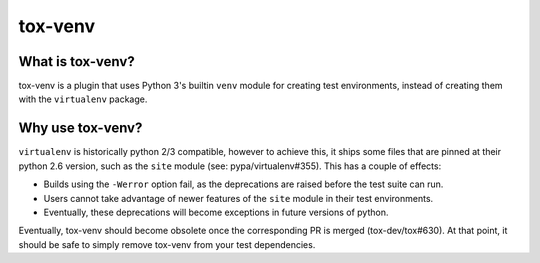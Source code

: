 tox-venv
========

.. image:: https://travis-ci.org/rpkilby/tox-venv.svg?branch=master
  :target: https://travis-ci.org/rpkilby/tox-venv


What is tox-venv?
-----------------

tox-venv is a plugin that uses Python 3's builtin ``venv`` module for creating test environments, instead of creating
them with the ``virtualenv`` package.


Why use tox-venv?
-----------------

``virtualenv`` is historically python 2/3 compatible, however to achieve this, it ships some files that are pinned at
their python 2.6 version, such as the ``site`` module (see: pypa/virtualenv#355). This has a couple of effects:

- Builds using the ``-Werror`` option fail, as the deprecations are raised before the test suite can run.
- Users cannot take advantage of newer features of the ``site`` module in their test environments.
- Eventually, these deprecations will become exceptions in future versions of python.

Eventually, tox-venv should become obsolete once the corresponding PR is merged (tox-dev/tox#630). At that point,
it should be safe to simply remove tox-venv from your test dependencies.


